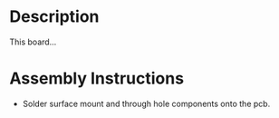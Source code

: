* Header                                                           :noexport:

  #+MACRO: name y_arena_valve_board
  #+MACRO: version 1.0
  #+MACRO: license Open-Source Hardware
  #+MACRO: url https://github.com/janelia-kicad/y_arena_valve_board
  #+AUTHOR: Peter Polidoro
  #+EMAIL: peterpolidoro@gmail.com

* Description

  This board...

* Assembly Instructions

  - Solder surface mount and through hole components onto the pcb.
